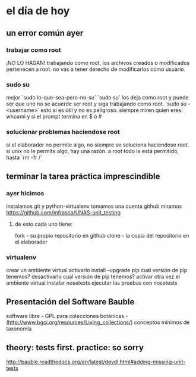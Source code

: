 * el día de hoy
** un error común ayer
*** trabajar como root
    ¡NO LO HAGAN!
    trabajando como root, los archivos creados o modificados pertenecen a root.
    no vas a tener derecho de modificarlos como usuario.
*** sudo su
    mejor `sudo lo-que-sea-pero-no-su`
    `sudo su` los deja como root y puede ser que uno no se acuerde ser root y siga trabajando como root.
    `sudo su - <username>` esto sí es útil y no es peligroso.
    siempre miren quien eres: whoami
    y si el prompt termina en $ ó #
*** solucionar problemas haciendose root
    si el elaborador no permite algo, no siempre se soluciona haciendose root.
    si unix no le permite algo, hay una razón.
    a root todo le está permitido, hasta `rm -fr /`

** terminar la tarea práctica imprescindible
*** ayer hicimos
    instalamos git y python-virtualenv
    tomamos una cuenta github
    miramos https://github.com/mfrasca/UNAS-unit_testing
**** de esto cada uno tiene:
     fork - su propio repositorio en github
     clone - la copia del repositorio en el elaborador

*** virtualenv
    crear un ambiente virtual
    activarlo
    install --upgrade pip
    cual versión de pip tenemos?
    desactivarlo
    cual versión de pip tenemos?
    activar otra vez el ambiente virtual
    instalar nosetests
    ejecutar las pruebas con nosetests

** Presentación del Software Bauble
   software libre - GPL
   para colecciones botánicas - (http://www.bgci.org/resources/Living_collections/)
   conceptos mínimos de taxonomía

** theory: tests first. practice: so sorry
   http://bauble.readthedocs.org/en/latest/devdl.html#adding-missing-unit-tests
